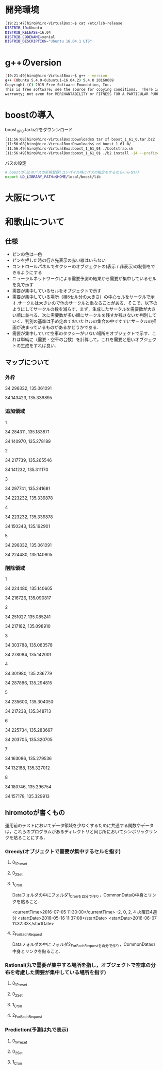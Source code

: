 * 開発環境
#+BEGIN_SRC sh
[19:21:47]hiro@hiro-VirtualBox:~$ cat /etc/lsb-release
DISTRIB_ID=Ubuntu
DISTRIB_RELEASE=16.04
DISTRIB_CODENAME=xenial
DISTRIB_DESCRIPTION="Ubuntu 16.04.1 LTS"
#+END_SRC

* g++のversion
#+BEGIN_SRC sh
[19:21:49]hiro@hiro-VirtualBox:~$ g++ --version
g++ (Ubuntu 5.4.0-6ubuntu1~16.04.2) 5.4.0 20160609
Copyright (C) 2015 Free Software Foundation, Inc.
This is free software; see the source for copying conditions.  There is NO
warranty; not even for MERCHANTABILITY or FITNESS FOR A PARTICULAR PURPOSE.
#+END_SRC


* boostの導入
boost_1_61_0.tar.bz2をダウンンロード
#+BEGIN_SRC sh
[11:56:08]hiro@hiro-VirtualBox:Downloads$ tar xf boost_1_61_0.tar.bz2
[11:56:08]hiro@hiro-VirtualBox:Downloads$ cd boost_1_61_0/
[11:56:49]hiro@hiro-VirtualBox:boost_1_61_0$ ./bootstrap.sh
[11:56:49]hiro@hiro-VirtualBox:boost_1_61_0$ ./b2 install -j4 --prefix=$HOME/local/boost
#+END_SRC
パスの設定
#+BEGIN_SRC sh
# boostのlibのパスの新規登録(コンパイル時にパスの指定をするならいらない)
export LD_LIBRARY_PATH=$HOME/local/boost/lib
#+END_SRC

* 大阪について

* 和歌山について
** 仕様
- ピンの色は一色
- ピンを押した時の行き先表示の赤い線はいらない
- コントロールパネルでタクシーのオブジェクトの(表示 / 非表示)の制御をできるようにする
- ニューラルネットワークによる需要予測の結果から需要が集中しているセルを丸で示す
- 需要が集中しているセルをオブジェクトで示す
- 需要が集中している場所（横5セル分の大きさ）の中心セルをサークルで示す.サークルは大きいので他のサークルと重なることがある．そこで，以下のようにしてサークルの数を減らす．まず，生成したサークルを需要数が大きい順に並べる．次に需要数が多い順にサークルを残すか残さないか判別していく．判別の基準は予め定めておいたセルの集合の中ですでにサークルの描画が決まっているものがあるかどうかである．
- 需要が集中していて空車のタクシーがいない場所をオブジェクトで示す．これは単純に（需要 - 空車の台数）を計算して，これを需要と思いオブジェクトの生成をすれば良い．
** マップについて
*** 外枠

34.296332, 135.061091

34.143423, 135.339895

*** 追加領域

1

34.284311, 135.183871

34.140970, 135.278189

2

34.217739, 135.265546

34.141232, 135.311170

3

34.297741, 135.241681

34.223232, 135.339878

4

34.223232, 135.339878

34.150343, 135.192901

5

34.296332, 135.061091

34.224480, 135.140605

*** 削除領域

1

34.224480, 135.140605

34.216726, 135.090817

2

34.251027, 135.085241

34.217182, 135.098910

3

34.303788, 135.083578

34.278084, 135.142001

4

34.301980, 135.236779

34.287886, 135.294815

5

34.235600, 135.304050

34.217238, 135.348713

6

34.225734, 135.283667

34.203705, 135.320705

7

34.163086, 135.279536

34.132188, 135.327012

8

34.180746, 135.296754

34.157178, 135.329913


** hiromotoが書くもの
運用前のテストにおいてデータ領域を少なくするために共通する関数やデータは，これらのプログラムがあるディレクトリと同じ所においてシンボリックリンクを貼ることにする．

*** Greedy(オブジェクトで需要が集中するセルを指す)
**** 0_1_Preset
**** 0_2_Set
**** 1_Cron
Dataフォルダの中にフォルダ1_Cronを自分で作り，CommonDataの中身とリンクを貼ること.

<currentTime>2016-07-05 11:30:00</currentTime>
-2, 0, 2, 4
火曜日4週分
<startDate>2016-05-16 11:37:08</startDate>
<startDate>2016-06-07 11:32:33</startDate>

**** 2_ForEachRequest
Dataフォルダの中にフォルダ2_ForEachRequestを自分で作り，CommonDataの中身とリンクを貼ること.
*** Rational(丸で需要が集中する場所を指し，オブジェクトで空車の分布を考慮した需要が集中している場所を指す)
**** 0_1_Preset
**** 0_2_Set
**** 1_Cron
**** 2_ForEachRequest

*** Prediction(予測は丸で表示)
**** 0_1_Preset
**** 0_2_Set
**** 1_Cron

